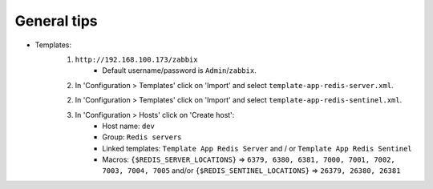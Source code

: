 General tips
============

- Templates:
    1. ``http://192.168.100.173/zabbix``
        - Default username/password is ``Admin``/``zabbix``.

    2. In 'Configuration > Templates' click on 'Import' and select ``template-app-redis-server.xml``.

    2. In 'Configuration > Templates' click on 'Import' and select ``template-app-redis-sentinel.xml``.

    3. In 'Configuration > Hosts' click on 'Create host':
        - Host name: ``dev``
        - Group: ``Redis servers``
        - Linked templates: ``Template App Redis Server`` and / or ``Template App Redis Sentinel``
        - Macros: ``{$REDIS_SERVER_LOCATIONS}`` => ``6379, 6380, 6381, 7000, 7001, 7002, 7003, 7004, 7005`` and/or ``{$REDIS_SENTINEL_LOCATIONS}`` => ``26379, 26380, 26381``
